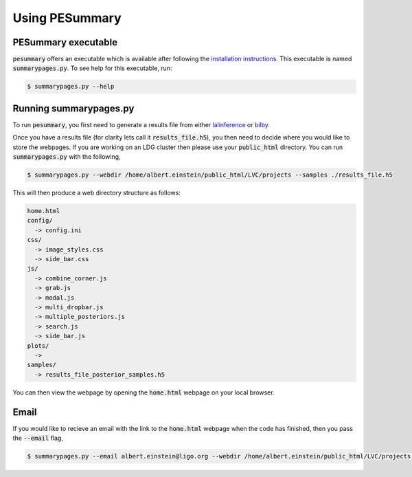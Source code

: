 ===============
Using PESummary
===============

PESummary executable
----------------------

:code:`pesummary` offers an executable which is available after following the `installation instructions <installation.rst>`_. This executable is named :code:`summarypages.py`. To see help for this executable, run:

.. code-block:: console

   $ summarypages.py --help

Running summarypages.py
-----------------------

To run :code:`pesummary`, you first need to generate a results file from either `lalinference`_ or `bilby`_.

.. _lalinference:

.. _bilby:

Once you have a results file (for clarity lets call it :code:`results_file.h5`), you then need to decide where you would like to store the webpages. If you are working on an LDG cluster then please use your :code:`public_html` directory. You can run :code:`summarypages.py` with the following,

.. code-block:: console

   $ summarypages.py --webdir /home/albert.einstein/public_html/LVC/projects --samples ./results_file.h5

This will then produce a web directory structure as follows:

.. code-block:: console

   home.html
   config/
     -> config.ini
   css/
     -> image_styles.css
     -> side_bar.css
   js/
     -> combine_corner.js
     -> grab.js
     -> modal.js
     -> multi_dropbar.js
     -> multiple_posteriors.js
     -> search.js
     -> side_bar.js
   plots/
     ->
   samples/
     -> results_file_posterior_samples.h5

You can then view the webpage by opening the :code:`home.html` webpage on your local browser.

Email
-----

If you would like to recieve an email with the link to the :code:`home.html` webpage when the code has finished, then you pass the :code:`--email` flag,

.. code-block:: console

   $ summarypages.py --email albert.einstein@ligo.org --webdir /home/albert.einstein/public_html/LVC/projects --samples ./results_file.h5

